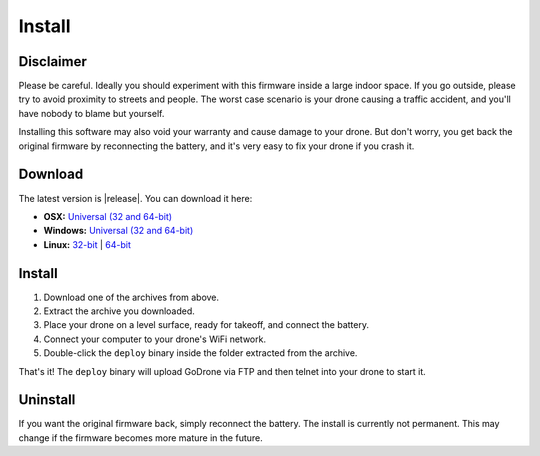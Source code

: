 Install
=======

Disclaimer
----------

Please be careful. Ideally you should experiment with this firmware inside a
large indoor space. If you go outside, please try to avoid proximity to streets
and people. The worst case scenario is your drone causing a traffic accident,
and you'll have nobody to blame but yourself.

Installing this software may also void your warranty and cause damage to your
drone. But don't worry, you get back the original firmware by reconnecting the
battery, and it's very easy to fix your drone if you crash it.

Download
--------

The latest version is |release|. You can download it here:

* **OSX:** `Universal (32 and 64-bit) <https://github.com/felixge/godrone/releases/download/v0.1.0/godrone-v0.1.0-46-g9cb1ff5-darwin-386.zip>`_
* **Windows:** `Universal (32 and 64-bit) <https://github.com/felixge/godrone/releases/download/v0.1.0/godrone-v0.1.0-46-g9cb1ff5-windows-386.zip>`_
* **Linux:** `32-bit <https://github.com/felixge/godrone/releases/download/v0.1.0/godrone-v0.1.0-46-g9cb1ff5-linux-386.tar.gz>`_ | `64-bit <https://github.com/felixge/godrone/releases/download/v0.1.0/godrone-v0.1.0-46-g9cb1ff5-linux-amd64.tar.gz>`_

Install
-------

1. Download one of the archives from above.
2. Extract the archive you downloaded.
3. Place your drone on a level surface, ready for takeoff, and connect the
   battery.
4. Connect your computer to your drone's WiFi network.
5. Double-click the ``deploy`` binary inside the folder extracted from the
   archive.

That's it! The ``deploy`` binary will upload GoDrone via FTP and then telnet
into your drone to start it.

Uninstall
---------

If you want the original firmware back, simply reconnect the battery. The
install is currently not permanent. This may change if the firmware becomes
more mature in the future.
